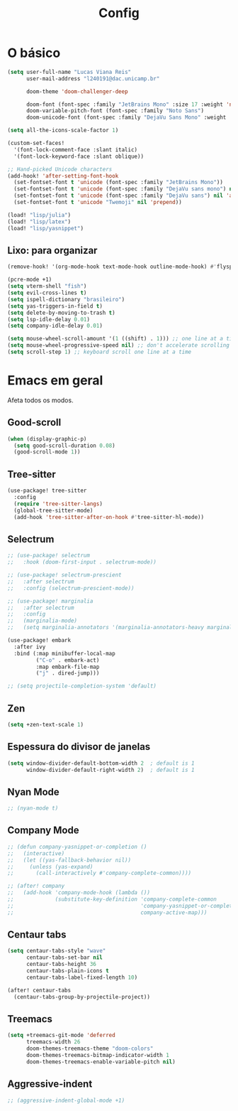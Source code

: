 #+TITLE: Config

* O básico
#+begin_src emacs-lisp
(setq user-full-name "Lucas Viana Reis"
      user-mail-address "l240191@dac.unicamp.br"

      doom-theme 'doom-challenger-deep

      doom-font (font-spec :family "JetBrains Mono" :size 17 :weight 'normal)
      doom-variable-pitch-font (font-spec :family "Noto Sans")
      doom-unicode-font (font-spec :family "DejaVu Sans Mono" :weight 'normal))

(setq all-the-icons-scale-factor 1)

(custom-set-faces!
  '(font-lock-comment-face :slant italic)
  '(font-lock-keyword-face :slant oblique))

;; Hand-picked Unicode characters
(add-hook! 'after-setting-font-hook
  (set-fontset-font t 'unicode (font-spec :family "JetBrains Mono"))
  (set-fontset-font t 'unicode (font-spec :family "DejaVu sans mono") nil 'append)
  (set-fontset-font t 'unicode (font-spec :family "DejaVu sans") nil 'append)
  (set-fontset-font t 'unicode "Twemoji" nil 'prepend))

(load! "lisp/julia")
(load! "lisp/latex")
(load! "lisp/yasnippet")
#+end_src

** Lixo: para organizar
#+begin_src emacs-lisp
(remove-hook! '(org-mode-hook text-mode-hook outline-mode-hook) #'flyspell-mode)

(pcre-mode +1)
(setq vterm-shell "fish")
(setq evil-cross-lines t)
(setq ispell-dictionary "brasileiro")
(setq yas-triggers-in-field t)
(setq delete-by-moving-to-trash t)
(setq lsp-idle-delay 0.01)
(setq company-idle-delay 0.01)

(setq mouse-wheel-scroll-amount '(1 ((shift) . 1))) ;; one line at a time
(setq mouse-wheel-progressive-speed nil) ;; don't accelerate scrolling
(setq scroll-step 1) ;; keyboard scroll one line at a time
#+end_src

* Emacs em geral

Afeta todos os modos.

** Good-scroll
#+begin_src emacs-lisp
(when (display-graphic-p)
  (setq good-scroll-duration 0.08)
  (good-scroll-mode 1))
#+end_src
** Tree-sitter
#+begin_src emacs-lisp
(use-package! tree-sitter
  :config
  (require 'tree-sitter-langs)
  (global-tree-sitter-mode)
  (add-hook 'tree-sitter-after-on-hook #'tree-sitter-hl-mode))
#+end_src
** Selectrum
#+begin_src emacs-lisp
;; (use-package! selectrum
;;   :hook (doom-first-input . selectrum-mode))

;; (use-package! selectrum-prescient
;;   :after selectrum
;;   :config (selectrum-prescient-mode))

;; (use-package! marginalia
;;   :after selectrum
;;   :config
;;   (marginalia-mode)
;;   (setq marginalia-annotators '(marginalia-annotators-heavy marginalia-annotators-light nil)))

(use-package! embark
  :after ivy
  :bind (:map minibuffer-local-map
         ("C-o" . embark-act)
         :map embark-file-map
         ("j" . dired-jump)))

;; (setq projectile-completion-system 'default)
#+end_src

** Zen
#+begin_src emacs-lisp
(setq +zen-text-scale 1)
#+end_src

** Espessura do divisor de janelas
#+begin_src emacs-lisp
(setq window-divider-default-bottom-width 2  ; default is 1
      window-divider-default-right-width 2)  ; default is 1
#+end_src

** Nyan Mode
#+begin_src emacs-lisp
;; (nyan-mode t)
#+end_src

** Company Mode
#+begin_src emacs-lisp
;; (defun company-yasnippet-or-completion ()
;;   (interactive)
;;   (let ((yas-fallback-behavior nil))
;;     (unless (yas-expand)
;;       (call-interactively #'company-complete-common))))

;; (after! company
;;   (add-hook 'company-mode-hook (lambda ())
;;             (substitute-key-definition 'company-complete-common
;;                                        'company-yasnippet-or-completion
;;                                        company-active-map)))
 #+end_src
** Centaur tabs
#+begin_src emacs-lisp
(setq centaur-tabs-style "wave"
      centaur-tabs-set-bar nil
      centaur-tabs-height 36
      centaur-tabs-plain-icons t
      centaur-tabs-label-fixed-length 10)

(after! centaur-tabs
  (centaur-tabs-group-by-projectile-project))
#+end_src
** Treemacs
#+begin_src emacs-lisp
(setq +treemacs-git-mode 'deferred
      treemacs-width 26
      doom-themes-treemacs-theme "doom-colors"
      doom-themes-treemacs-bitmap-indicator-width 1
      doom-themes-treemacs-enable-variable-pitch nil)
#+end_src
** Aggressive-indent
#+begin_src emacs-lisp
;; (aggressive-indent-global-mode +1)
#+end_src
